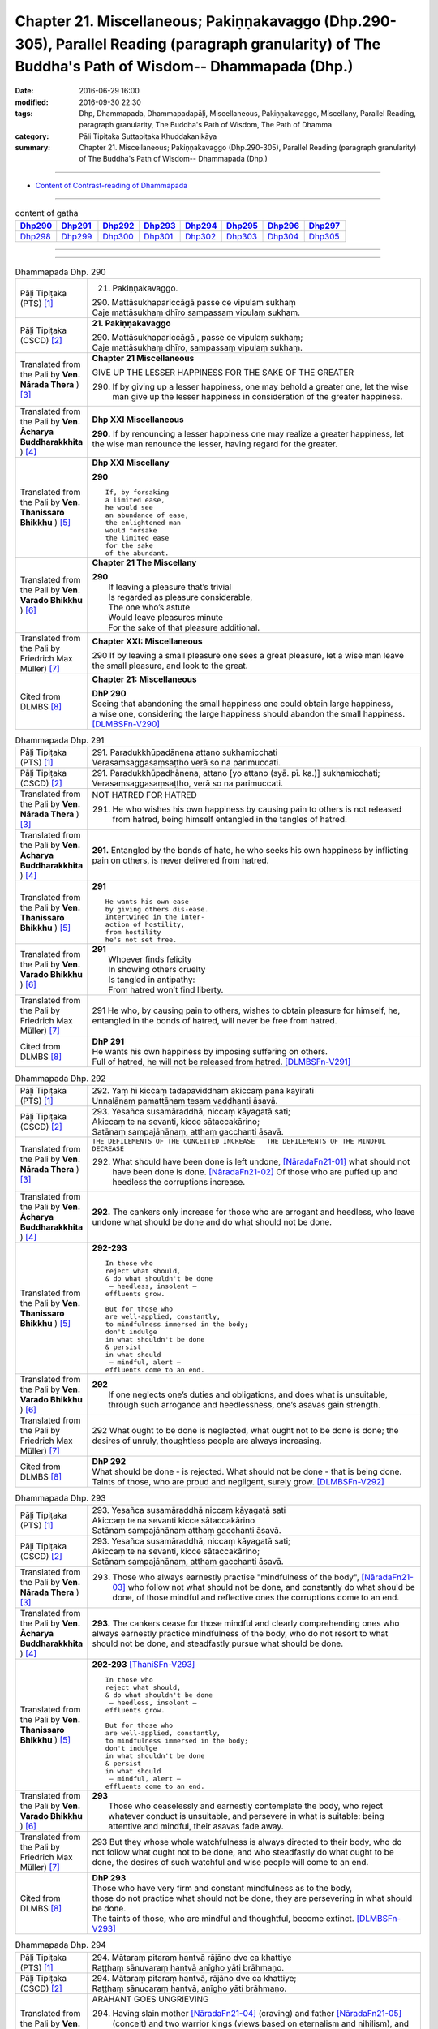 =====================================================================================================================================================
Chapter 21. Miscellaneous; Pakiṇṇakavaggo (Dhp.290-305), Parallel Reading (paragraph granularity) of The Buddha's Path of Wisdom-- Dhammapada (Dhp.) 
=====================================================================================================================================================

:date: 2016-06-29 16:00
:modified: 2016-09-30 22:30
:tags: Dhp, Dhammapada, Dhammapadapāḷi, Miscellaneous, Pakiṇṇakavaggo, Miscellany, Parallel Reading, paragraph granularity, The Buddha's Path of Wisdom, The Path of Dhamma
:category: Pāḷi Tipiṭaka Suttapiṭaka Khuddakanikāya
:summary: Chapter 21. Miscellaneous; Pakiṇṇakavaggo (Dhp.290-305), Parallel Reading (paragraph granularity) of The Buddha's Path of Wisdom-- Dhammapada (Dhp.)

--------------

- `Content of Contrast-reading of Dhammapada <{filename}dhp-contrast-reading-en%zh.rst>`__

--------------

.. list-table:: content of gatha
   :widths: 2 2 2 2 2 2 2 2
   :header-rows: 1

   * - Dhp290_
     - Dhp291_
     - Dhp292_
     - Dhp293_
     - Dhp294_
     - Dhp295_
     - Dhp296_
     - Dhp297_

   * - Dhp298_
     - Dhp299_
     - Dhp300_
     - Dhp301_
     - Dhp302_
     - Dhp303_
     - Dhp304_
     - Dhp305_

--------------

.. raw:: html 

  This parallel Reading (paragraph granularity) including following versions, please choose the options you want to parallel-read:
  (The editor should appreciate the Dhamma friend-- <strong><a href="https://siongui.github.io/zh/pages/siong-ui-te.html">Siong-Ui Te</a></strong> who provides the supporting script)
  
  <div id="option-contrast-reading"></div>

--------------

.. _Dhp290:

.. list-table:: Dhammapada Dhp. 290
   :widths: 15 75
   :header-rows: 0
   :class: contrast-reading-table

   * - Pāḷi Tipiṭaka (PTS) [1]_
     - 21. Pakiṇṇakavaggo. 
 
       | 290. Mattāsukhapariccāgā passe ce vipulaṃ sukhaṃ
       | Caje mattāsukhaṃ dhīro sampassaṃ vipulaṃ sukhaṃ.

   * - Pāḷi Tipiṭaka (CSCD) [2]_
     - **21. Pakiṇṇakavaggo**

       | 290. Mattāsukhapariccāgā , passe ce vipulaṃ sukhaṃ;
       | Caje mattāsukhaṃ dhīro, sampassaṃ vipulaṃ sukhaṃ.

   * - Translated from the Pali by **Ven. Nārada Thera** ) [3]_
     - **Chapter 21  Miscellaneous**

       GIVE UP THE LESSER HAPPINESS FOR THE SAKE OF THE GREATER
       
       290. If by giving up a lesser happiness, one may behold a greater one, let the wise man give up the lesser happiness in consideration of the greater happiness.

   * - Translated from the Pali by **Ven. Ācharya Buddharakkhita** ) [4]_
     - **Dhp XXI Miscellaneous**
       
       **290.** If by renouncing a lesser happiness one may realize a greater happiness, let the wise man renounce the lesser, having regard for the greater.

   * - Translated from the Pali by **Ven. Thanissaro Bhikkhu** ) [5]_
     - **Dhp XXI  Miscellany**

       **290** 
       ::
              
          If, by forsaking    
          a limited ease,   
          he would see    
          an abundance of ease,   
          the enlightened man   
          would forsake   
          the limited ease    
          for the sake    
          of the abundant.

   * - Translated from the Pali by **Ven. Varado Bhikkhu** ) [6]_
     - **Chapter 21 The Miscellany**

       | **290** 
       |  If leaving a pleasure that’s trivial  
       |  Is regarded as pleasure considerable, 
       |  The one who’s astute  
       |  Would leave pleasures minute  
       |  For the sake of that pleasure additional.
     
   * - Translated from the Pali by Friedrich Max Müller) [7]_
     - **Chapter XXI: Miscellaneous**

       290 If by leaving a small pleasure one sees a great pleasure, let a wise man leave the small pleasure, and look to the great.

   * - Cited from DLMBS [8]_
     - **Chapter 21: Miscellaneous**

       | **DhP 290** 
       | Seeing that abandoning the small happiness one could obtain large happiness, 
       | a wise one, considering the large happiness should abandon the small happiness. [DLMBSFn-V290]_

.. _Dhp291:

.. list-table:: Dhammapada Dhp. 291
   :widths: 15 75
   :header-rows: 0
   :class: contrast-reading-table

   * - Pāḷi Tipiṭaka (PTS) [1]_
     - | 291. Paradukkhūpadānena attano sukhamicchati
       | Verasaṃsaggasaṃsaṭṭho verā so na parimuccati.

   * - Pāḷi Tipiṭaka (CSCD) [2]_
     - | 291. Paradukkhūpadhānena, attano [yo attano (syā. pī. ka.)] sukhamicchati;
       | Verasaṃsaggasaṃsaṭṭho, verā so na parimuccati.

   * - Translated from the Pali by **Ven. Nārada Thera** ) [3]_
     - NOT HATRED FOR HATRED

       291. He who wishes his own happiness by causing pain to others is not released from hatred, being himself entangled in the tangles of hatred.

   * - Translated from the Pali by **Ven. Ācharya Buddharakkhita** ) [4]_
     - **291.** Entangled by the bonds of hate, he who seeks his own happiness by inflicting pain on others, is never delivered from hatred.

   * - Translated from the Pali by **Ven. Thanissaro Bhikkhu** ) [5]_
     - **291** 
       ::

          He wants his own ease   
          by giving others dis-ease.    
          Intertwined in the inter-   
          action of hostility,    
          from hostility    
          he's not set free.

   * - Translated from the Pali by **Ven. Varado Bhikkhu** ) [6]_
     - | **291** 
       |  Whoever finds felicity  
       |  In showing others cruelty 
       |  Is tangled in antipathy:  
       |  From hatred won’t find liberty.
     
   * - Translated from the Pali by Friedrich Max Müller) [7]_
     - 291 He who, by causing pain to others, wishes to obtain pleasure for himself, he, entangled in the bonds of hatred, will never be free from hatred.

   * - Cited from DLMBS [8]_
     - | **DhP 291** 
       | He wants his own happiness by imposing suffering on others. 
       | Full of hatred, he will not be released from hatred. [DLMBSFn-V291]_

.. _Dhp292:

.. list-table:: Dhammapada Dhp. 292
   :widths: 15 75
   :header-rows: 0
   :class: contrast-reading-table

   * - Pāḷi Tipiṭaka (PTS) [1]_
     - | 292. Yaṃ hi kiccaṃ tadapaviddhaṃ akiccaṃ pana kayirati
       | Unnalānaṃ pamattānaṃ tesaṃ vaḍḍhanti āsavā.

   * - Pāḷi Tipiṭaka (CSCD) [2]_
     - | 293. Yesañca susamāraddhā, niccaṃ kāyagatā sati;
       | Akiccaṃ te na sevanti, kicce sātaccakārino;
       | Satānaṃ sampajānānaṃ, atthaṃ gacchanti āsavā.

   * - Translated from the Pali by **Ven. Nārada Thera** ) [3]_
     - ``THE DEFILEMENTS OF THE CONCEITED INCREASE   THE DEFILEMENTS OF THE MINDFUL DECREASE``

       292. What should have been done is left undone, [NāradaFn21-01]_ what should not have been done is done. [NāradaFn21-02]_ Of those who are puffed up and heedless the corruptions increase.

   * - Translated from the Pali by **Ven. Ācharya Buddharakkhita** ) [4]_
     - **292.** The cankers only increase for those who are arrogant and heedless, who leave undone what should be done and do what should not be done.

   * - Translated from the Pali by **Ven. Thanissaro Bhikkhu** ) [5]_
     - **292-293** 
       ::
              
          In those who    
          reject what should,   
          & do what shouldn't be done   
           — heedless, insolent —   
          effluents grow.   
              
          But for those who   
          are well-applied, constantly,   
          to mindfulness immersed in the body;    
          don't indulge   
          in what shouldn't be done   
          & persist   
          in what should    
           — mindful, alert —   
          effluents come to an end.

   * - Translated from the Pali by **Ven. Varado Bhikkhu** ) [6]_
     - | **292** 
       |  If one neglects one’s duties and obligations, and does what is unsuitable, through such arrogance and heedlessness, one’s asavas gain strength.
     
   * - Translated from the Pali by Friedrich Max Müller) [7]_
     - 292 What ought to be done is neglected, what ought not to be done is done; the desires of unruly, thoughtless people are always increasing.

   * - Cited from DLMBS [8]_
     - | **DhP 292** 
       | What should be done - is rejected. What should not be done - that is being done. 
       | Taints of those, who are proud and negligent, surely grow. [DLMBSFn-V292]_

.. _Dhp293:

.. list-table:: Dhammapada Dhp. 293
   :widths: 15 75
   :header-rows: 0
   :class: contrast-reading-table

   * - Pāḷi Tipiṭaka (PTS) [1]_
     - | 293. Yesañca susamāraddhā niccaṃ kāyagatā sati
       | Akiccaṃ te na sevanti kicce sātaccakārino
       | Satānaṃ sampajānānaṃ atthaṃ gacchanti āsavā.

   * - Pāḷi Tipiṭaka (CSCD) [2]_
     - | 293. Yesañca susamāraddhā, niccaṃ kāyagatā sati;
       | Akiccaṃ te na sevanti, kicce sātaccakārino;
       | Satānaṃ sampajānānaṃ, atthaṃ gacchanti āsavā.

   * - Translated from the Pali by **Ven. Nārada Thera** ) [3]_
     - 293. Those who always earnestly practise "mindfulness of the body", [NāradaFn21-03]_ who follow not what should not be done, and constantly do what should be done, of those mindful and reflective ones the corruptions come to an end. 

   * - Translated from the Pali by **Ven. Ācharya Buddharakkhita** ) [4]_
     - **293.** The cankers cease for those mindful and clearly comprehending ones who always earnestly practice mindfulness of the body, who do not resort to what should not be done, and steadfastly pursue what should be done.

   * - Translated from the Pali by **Ven. Thanissaro Bhikkhu** ) [5]_
     - **292-293** [ThaniSFn-V293]_
       ::
              
          In those who    
          reject what should,   
          & do what shouldn't be done   
           — heedless, insolent —   
          effluents grow.   
              
          But for those who   
          are well-applied, constantly,   
          to mindfulness immersed in the body;    
          don't indulge   
          in what shouldn't be done   
          & persist   
          in what should    
           — mindful, alert —   
          effluents come to an end.

   * - Translated from the Pali by **Ven. Varado Bhikkhu** ) [6]_
     - | **293** 
       |  Those who ceaselessly and earnestly contemplate the body, who reject whatever conduct is unsuitable, and persevere in what is suitable: being attentive and mindful, their asavas fade away.
     
   * - Translated from the Pali by Friedrich Max Müller) [7]_
     - 293 But they whose whole watchfulness is always directed to their body, who do not follow what ought not to be done, and who steadfastly do what ought to be done, the desires of such watchful and wise people will come to an end.

   * - Cited from DLMBS [8]_
     - | **DhP 293** 
       | Those who have very firm and constant mindfulness as to the body, 
       | those do not practice what should not be done, they are persevering in what should be done. 
       | The taints of those, who are mindful and thoughtful, become extinct. [DLMBSFn-V293]_

.. _Dhp294:

.. list-table:: Dhammapada Dhp. 294
   :widths: 15 75
   :header-rows: 0
   :class: contrast-reading-table

   * - Pāḷi Tipiṭaka (PTS) [1]_
     - | 294. Mātaraṃ pitaraṃ hantvā rājāno dve ca khattiye
       | Raṭṭhaṃ sānuvaraṃ hantvā anīgho yāti brāhmaṇo.

   * - Pāḷi Tipiṭaka (CSCD) [2]_
     - | 294. Mātaraṃ  pitaraṃ hantvā, rājāno dve ca khattiye;
       | Raṭṭhaṃ sānucaraṃ hantvā, anīgho yāti brāhmaṇo.

   * - Translated from the Pali by **Ven. Nārada Thera** ) [3]_
     - ARAHANT GOES UNGRIEVING

       294. Having slain mother [NāradaFn21-04]_ (craving) and father [NāradaFn21-05]_ (conceit) and two warrior kings (views based on eternalism and nihilism), and having destroyed a country (sense-avenues and sense-objects) together with its revenue officer [NāradaFn21-06]_ (attachment), ungrieving goes the Brāhmaṇa (Arahant).

   * - Translated from the Pali by **Ven. Ācharya Buddharakkhita** ) [4]_
     - **294.** Having slain mother (craving), father (self-conceit), two warrior-kings (eternalism and nihilism), and destroyed a country (sense organs and sense objects) together with its treasurer (attachment and lust), ungrieving goes the holy man.

   * - Translated from the Pali by **Ven. Thanissaro Bhikkhu** ) [5]_
     - **294-295** [ThaniSFn-V294]_
       ::
              
          Having killed mother & father,    
          two warrior kings,    
          the kingdom & its dependency —    
          the brahman, untroubled, travels on.    
              
          Having killed mother & father,    
          two learned kings,    
          &, fifth, a tiger —   
          the brahman, untroubled, travels on.

   * - Translated from the Pali by **Ven. Varado Bhikkhu** ) [6]_
     - **294**
       ::
              
         Having destroyed  
                   craving,  
                   conceit,  
                   belief in eternalism, 
                   belief in annihilationism,  
                   the sense spheres,  
                   delight and passion,  
         the arahant calmly takes his leave.
     
   * - Translated from the Pali by Friedrich Max Müller) [7]_
     - 294 A true Brahmana goes scatheless, though he have killed father and mother, and two valiant kings, though he has destroyed a kingdom with all its subjects.

   * - Cited from DLMBS [8]_
     - | **DhP 294** 
       | Having killed mother, father and two warrior kings, 
       | having killed the whole country with its followers, undisturbed walks the holy man. [DLMBSFn-V294]_

.. _Dhp295:

.. list-table:: Dhammapada Dhp. 295
   :widths: 15 75
   :header-rows: 0
   :class: contrast-reading-table

   * - Pāḷi Tipiṭaka (PTS) [1]_
     - | 295. Mātaraṃ pitaraṃ hantvā rājāno dve ca sottiye
       | Veyyagghapañcamaṃ hantvā anīgho yāti brāhmaṇo.

   * - Pāḷi Tipiṭaka (CSCD) [2]_
     - | 295. Mātaraṃ pitaraṃ hantvā, rājāno dve ca sotthiye;
       | Veyagghapañcamaṃ hantvā, anīgho yāti brāhmaṇo.

   * - Translated from the Pali by **Ven. Nārada Thera** ) [3]_
     - 295. Having slain mother and father and two brahmin kings, and having destroyed the perilous path [NāradaFn21-07]_ (hindrances), ungrieving goes the Brāhmaṇa (Arahant). 

   * - Translated from the Pali by **Ven. Ācharya Buddharakkhita** ) [4]_
     - **295.** Having slain mother, father, two brahman kings (two extreme views), and a tiger as the fifth (the five mental hindrances), ungrieving goes the holy man.

   * - Translated from the Pali by **Ven. Thanissaro Bhikkhu** ) [5]_
     - **294-295** [ThaniSFn-V295]_
       ::
              
          Having killed mother & father,    
          two warrior kings,    
          the kingdom & its dependency —    
          the brahman, untroubled, travels on.    
              
          Having killed mother & father,    
          two learned kings,    
          &, fifth, a tiger —   
          the brahman, untroubled, travels on.

   * - Translated from the Pali by **Ven. Varado Bhikkhu** ) [6]_
     - **295** 
       ::
              
         Having destroyed  
                   craving,  
                   conceit,  
                   belief in eternalism, 
                   belief in annihilationism,  
                   the five hindrances,  
         the arahant calmly takes his leave.
     
   * - Translated from the Pali by Friedrich Max Müller) [7]_
     - 295 A true Brahmana goes scatheless, though he have killed father and mother, and two holy kings, and an eminent man besides.

   * - Cited from DLMBS [8]_
     - | **DhP 295** 
       | Having killed mother, father and two Brahmin kings, 
       | having killed the tiger as fifth, undisturbed walks the Brahmin. [DLMBSFn-V295]_

.. _Dhp296:

.. list-table:: Dhammapada Dhp. 296
   :widths: 15 75
   :header-rows: 0
   :class: contrast-reading-table

   * - Pāḷi Tipiṭaka (PTS) [1]_
     - | 296. Suppabuddhaṃ pabujjhanti sadā gotamasāvakā
       | Yesaṃ divā ca ratto ca niccaṃ buddhagatā sati.

   * - Pāḷi Tipiṭaka (CSCD) [2]_
     - | 296. Suppabuddhaṃ pabujjhanti, sadā gotamasāvakā;
       | Yesaṃ divā ca ratto ca, niccaṃ buddhagatā sati.

   * - Translated from the Pali by **Ven. Nārada Thera** ) [3]_
     - ``MEDITATE ON THE BUDDHA, DHAMMA, SANGHA   BODY AND HARMLESSNESS   SEEK DELIGHT IN MEDITATION``

       296. Well awakened the disciples of Gotama ever arise - they who by day and night always contemplate the Buddha. [NāradaFn21-08]_ 

   * - Translated from the Pali by **Ven. Ācharya Buddharakkhita** ) [4]_
     - **296.** Those disciples of Gotama ever awaken happily who day and night constantly practice the Recollection of the Qualities of the Buddha.

   * - Translated from the Pali by **Ven. Thanissaro Bhikkhu** ) [5]_
     - **296-301** 
       ::
              
          They awaken, always wide awake:   
            Gotama's disciples  
          whose mindfulness, both day & night,    
          is constantly immersed    
            in the Buddha.  
              
          They awaken, always wide awake:   
            Gotama's disciples  
          whose mindfulness, both day & night,    
          is constantly immersed    
            in the Dhamma.  
              
          They awaken, always wide awake:   
            Gotama's disciples  
          whose mindfulness, both day & night,    
          is constantly immersed    
            in the Sangha.  
              
          They awaken, always wide awake:   
            Gotama's disciples  
          whose mindfulness, both day & night,    
          is constantly immersed    
            in the body.  
              
          They awaken, always wide awake:   
            Gotama's disciples  
          whose hearts delight, both day & night,   
            in harmlessness.  
              
          They awaken, always wide awake:   
            Gotama's disciples  
          whose hearts delight, both day & night,   
            in developing the mind.

   * - Translated from the Pali by **Ven. Varado Bhikkhu** ) [6]_
     - | **296** 
       |  The disciples of Gotama, fully awake, 
       |  Are intent on the Buddha, by night and by day.
     
   * - Translated from the Pali by Friedrich Max Müller) [7]_
     - 296 The disciples of Gotama (Buddha) are always well awake, and their thoughts day and night are always set on Buddha.

   * - Cited from DLMBS [8]_
     - | **DhP 296** 
       | The disciples of *Gotama*, whose mindfulness is day and night 
       | constantly directed to the Buddha, those are always well awakened. [DLMBSFn-V296]_

.. _Dhp297:

.. list-table:: Dhammapada Dhp. 297
   :widths: 15 75
   :header-rows: 0
   :class: contrast-reading-table

   * - Pāḷi Tipiṭaka (PTS) [1]_
     - | 297. Suppabuddhaṃ pabujjhanti sadā gotamasāvakā
       | Yesaṃ divā ca ratto ca niccaṃ dhammagatā sati.

   * - Pāḷi Tipiṭaka (CSCD) [2]_
     - | 297. Suppabuddhaṃ pabujjhanti, sadā gotamasāvakā;
       | Yesaṃ divā ca ratto ca, niccaṃ dhammagatā sati.

   * - Translated from the Pali by **Ven. Nārada Thera** ) [3]_
     - 297. Well awakened the disciples of Gotama ever arise - they who by day and night always contemplate the Dhamma. [NāradaFn21-09]_

   * - Translated from the Pali by **Ven. Ācharya Buddharakkhita** ) [4]_
     - **297.** Those disciples of Gotama ever awaken happily who day and night constantly practice the Recollection of the Qualities of the Dhamma.

   * - Translated from the Pali by **Ven. Thanissaro Bhikkhu** ) [5]_
     - **296-301** 
       ::
              
          They awaken, always wide awake:   
            Gotama's disciples  
          whose mindfulness, both day & night,    
          is constantly immersed    
            in the Buddha.  
              
          They awaken, always wide awake:   
            Gotama's disciples  
          whose mindfulness, both day & night,    
          is constantly immersed    
            in the Dhamma.  
              
          They awaken, always wide awake:   
            Gotama's disciples  
          whose mindfulness, both day & night,    
          is constantly immersed    
            in the Sangha.  
              
          They awaken, always wide awake:   
            Gotama's disciples  
          whose mindfulness, both day & night,    
          is constantly immersed    
            in the body.  
              
          They awaken, always wide awake:   
            Gotama's disciples  
          whose hearts delight, both day & night,   
            in harmlessness.  
              
          They awaken, always wide awake:   
            Gotama's disciples  
          whose hearts delight, both day & night,   
            in developing the mind.

   * - Translated from the Pali by **Ven. Varado Bhikkhu** ) [6]_
     - | **297** 
       |  The disciples of Gotama, fully awake, 
       |  Are intent on the Dhamma, by night and by day.
     
   * - Translated from the Pali by Friedrich Max Müller) [7]_
     - 297 The disciples of Gotama are always well awake, and their thoughts day and night are always set on the law.

   * - Cited from DLMBS [8]_
     - | **DhP 297** 
       | The disciples of *Gotama*, whose mindfulness is day and night 
       | constantly directed to the Dharma, those are always well awakened. [DLMBSFn-V297]_

.. _Dhp298:

.. list-table:: Dhammapada Dhp. 298
   :widths: 15 75
   :header-rows: 0
   :class: contrast-reading-table

   * - Pāḷi Tipiṭaka (PTS) [1]_
     - | 298. Suppabuddhaṃ pabujjhanti sadā gotamasāvakā
       | Yesaṃ divā ca ratto ca niccaṃ saṅghagatā sati.

   * - Pāḷi Tipiṭaka (CSCD) [2]_
     - | 298. Suppabuddhaṃ  pabujjhanti, sadā gotamasāvakā;
       | Yesaṃ divā ca ratto ca, niccaṃ saṅghagatā sati.

   * - Translated from the Pali by **Ven. Nārada Thera** ) [3]_
     - 298. Well awakened the disciples of Gotama ever arise - they who by day and night always contemplate the Sangha. [NāradaFn21-10]_

   * - Translated from the Pali by **Ven. Ācharya Buddharakkhita** ) [4]_
     - **298.** Those disciples of Gotama ever awaken happily who day and night constantly practice the Recollection of the Qualities of the Sangha.

   * - Translated from the Pali by **Ven. Thanissaro Bhikkhu** ) [5]_
     - **296-301** 
       ::
              
          They awaken, always wide awake:   
            Gotama's disciples  
          whose mindfulness, both day & night,    
          is constantly immersed    
            in the Buddha.  
              
          They awaken, always wide awake:   
            Gotama's disciples  
          whose mindfulness, both day & night,    
          is constantly immersed    
            in the Dhamma.  
              
          They awaken, always wide awake:   
            Gotama's disciples  
          whose mindfulness, both day & night,    
          is constantly immersed    
            in the Sangha.  
              
          They awaken, always wide awake:   
            Gotama's disciples  
          whose mindfulness, both day & night,    
          is constantly immersed    
            in the body.  
              
          They awaken, always wide awake:   
            Gotama's disciples  
          whose hearts delight, both day & night,   
            in harmlessness.  
              
          They awaken, always wide awake:   
            Gotama's disciples  
          whose hearts delight, both day & night,   
            in developing the mind.

   * - Translated from the Pali by **Ven. Varado Bhikkhu** ) [6]_
     - | **298** 
       |  The disciples of Gotama, fully awake, 
       |  Are intent on the Sangha, by night and by day.
     
   * - Translated from the Pali by Friedrich Max Müller) [7]_
     - 298 The disciples of Gotama are always well awake, and their thoughts day and night are always set on the church.

   * - Cited from DLMBS [8]_
     - | **DhP 298** 
       | The disciples of *Gotama*, whose mindfulness is day and night 
       | constantly directed to the Sangha, those are always well awakened. [DLMBSFn-V298]_

.. _Dhp299:

.. list-table:: Dhammapada Dhp. 299
   :widths: 15 75
   :header-rows: 0
   :class: contrast-reading-table

   * - Pāḷi Tipiṭaka (PTS) [1]_
     - | 299. Suppabuddhaṃ pabujjhanti sadā gotamasāvakā 
       | Yesaṃ divā ca ratto ca niccaṃ kāyagatā sati.

   * - Pāḷi Tipiṭaka (CSCD) [2]_
     - | 299. Suppabuddhaṃ pabujjhanti, sadā gotamasāvakā;
       | Yesaṃ divā ca ratto ca, niccaṃ kāyagatā sati.

   * - Translated from the Pali by **Ven. Nārada Thera** ) [3]_
     - 299. Well awakened the disciples of Gotama ever arise - they who by day and night always contemplate the body. [NāradaFn21-11]_

   * - Translated from the Pali by **Ven. Ācharya Buddharakkhita** ) [4]_
     - **299.** Those disciples of Gotama ever awaken happily who day and night constantly practice Mindfulness of the Body.

   * - Translated from the Pali by **Ven. Thanissaro Bhikkhu** ) [5]_
     - **296-301** [ThaniSFn-V299]_
       ::
              
          They awaken, always wide awake:   
            Gotama's disciples  
          whose mindfulness, both day & night,    
          is constantly immersed    
            in the Buddha.  
              
          They awaken, always wide awake:   
            Gotama's disciples  
          whose mindfulness, both day & night,    
          is constantly immersed    
            in the Dhamma.  
              
          They awaken, always wide awake:   
            Gotama's disciples  
          whose mindfulness, both day & night,    
          is constantly immersed    
            in the Sangha.  
              
          They awaken, always wide awake:   
            Gotama's disciples  
          whose mindfulness, both day & night,    
          is constantly immersed    
            in the body.  
              
          They awaken, always wide awake:   
            Gotama's disciples  
          whose hearts delight, both day & night,   
            in harmlessness.  
              
          They awaken, always wide awake:   
            Gotama's disciples  
          whose hearts delight, both day & night,   
            in developing the mind.

   * - Translated from the Pali by **Ven. Varado Bhikkhu** ) [6]_
     - | **299** 
       |  The disciples of Gotama, fully awake, 
       |  Are intent on the body, by night and by day.
     
   * - Translated from the Pali by Friedrich Max Müller) [7]_
     - 299 The disciples of Gotama are always well awake, and their thoughts day and night are always set on their body.

   * - Cited from DLMBS [8]_
     - | **DhP 299** 
       | The disciples of *Gotama*, whose mindfulness is day and night 
       | constantly directed to the body, those are always well awakened. [DLMBSFn-V299]_

.. _Dhp300:

.. list-table:: Dhammapada Dhp. 300
   :widths: 15 75
   :header-rows: 0
   :class: contrast-reading-table

   * - Pāḷi Tipiṭaka (PTS) [1]_
     - | 300. Suppabuddhaṃ pabujjhanti sadā gotamasāvakā
       | Yesaṃ divā ca ratto ca ahiṃsāya rato mano.

   * - Pāḷi Tipiṭaka (CSCD) [2]_
     - | 300. Suppabuddhaṃ pabujjhanti, sadā gotamasāvakā;
       | Yesaṃ divā ca ratto ca, ahiṃsāya rato mano.

   * - Translated from the Pali by **Ven. Nārada Thera** ) [3]_
     - 300. Well awakened the disciples of Gotama ever arise - they who by day and night delight in harmlessness.

   * - Translated from the Pali by **Ven. Ācharya Buddharakkhita** ) [4]_
     - **300.** Those disciples of Gotama ever awaken happily whose minds by day and night delight in the practice of non-violence.

   * - Translated from the Pali by **Ven. Thanissaro Bhikkhu** ) [5]_
     - **296-301** 
       ::
              
          They awaken, always wide awake:   
            Gotama's disciples  
          whose mindfulness, both day & night,    
          is constantly immersed    
            in the Buddha.  
              
          They awaken, always wide awake:   
            Gotama's disciples  
          whose mindfulness, both day & night,    
          is constantly immersed    
            in the Dhamma.  
              
          They awaken, always wide awake:   
            Gotama's disciples  
          whose mindfulness, both day & night,    
          is constantly immersed    
            in the Sangha.  
              
          They awaken, always wide awake:   
            Gotama's disciples  
          whose mindfulness, both day & night,    
          is constantly immersed    
            in the body.  
              
          They awaken, always wide awake:   
            Gotama's disciples  
          whose hearts delight, both day & night,   
            in harmlessness.  
              
          They awaken, always wide awake:   
            Gotama's disciples  
          whose hearts delight, both day & night,   
            in developing the mind.

   * - Translated from the Pali by **Ven. Varado Bhikkhu** ) [6]_
     - | **300** 
       |  The disciples of Gotama, fully awake, 
       |  Are devoted to harmlessness, night-time and day.
     
   * - Translated from the Pali by Friedrich Max Müller) [7]_
     - 300 The disciples of Gotama are always well awake, and their mind day and night always delights in compassion.

   * - Cited from DLMBS [8]_
     - | **DhP 300** 
       | The disciples of *Gotama*, whose mind is day and night 
       | devoted to non-violence, those are always well awakened. [DLMBSFn-V300]_

.. _Dhp301:

.. list-table:: Dhammapada Dhp. 301
   :widths: 15 75
   :header-rows: 0
   :class: contrast-reading-table

   * - Pāḷi Tipiṭaka (PTS) [1]_
     - 301. Suppabuddhaṃ pabujjhanti sadā gotamasāvakā yesaṃ divā ca ratto ca bhāvanāya rato mano.

   * - Pāḷi Tipiṭaka (CSCD) [2]_
     - | 301. Suppabuddhaṃ pabujjhanti, sadā gotamasāvakā;
       | Yesaṃ  divā ca ratto ca, bhāvanāya rato mano.

   * - Translated from the Pali by **Ven. Nārada Thera** ) [3]_
     - 301. Well awakened the disciples of Gotama ever arise - they who by day and night delight in meditation.

   * - Translated from the Pali by **Ven. Ācharya Buddharakkhita** ) [4]_
     - **301.** Those disciples of Gotama ever awaken happily whose minds by day and night delight in the practice of meditation.

   * - Translated from the Pali by **Ven. Thanissaro Bhikkhu** ) [5]_
     - **296-301** [ThaniSFn-V301]_
       ::
              
          They awaken, always wide awake:   
            Gotama's disciples  
          whose mindfulness, both day & night,    
          is constantly immersed    
            in the Buddha.  
              
          They awaken, always wide awake:   
            Gotama's disciples  
          whose mindfulness, both day & night,    
          is constantly immersed    
            in the Dhamma.  
              
          They awaken, always wide awake:   
            Gotama's disciples  
          whose mindfulness, both day & night,    
          is constantly immersed    
            in the Sangha.  
              
          They awaken, always wide awake:   
            Gotama's disciples  
          whose mindfulness, both day & night,    
          is constantly immersed    
            in the body.  
              
          They awaken, always wide awake:   
            Gotama's disciples  
          whose hearts delight, both day & night,   
            in harmlessness.  
              
          They awaken, always wide awake:   
            Gotama's disciples  
          whose hearts delight, both day & night,   
            in developing the mind.

   * - Translated from the Pali by **Ven. Varado Bhikkhu** ) [6]_
     - | **301** 
       |  The disciples of Gotama, fully awake, 
       |  They enjoy meditation, by night and by day.
     
   * - Translated from the Pali by Friedrich Max Müller) [7]_
     - 301 The disciples of Gotama are always well awake, and their mind day and night always delights in meditation.

   * - Cited from DLMBS [8]_
     - | **DhP 301** 
       | The disciples of *Gotama*, whose mind is day and night 
       | devoted to meditation, those are always well awakened. [DLMBSFn-V301]_

.. _Dhp302:

.. list-table:: Dhammapada Dhp. 302
   :widths: 15 75
   :header-rows: 0
   :class: contrast-reading-table

   * - Pāḷi Tipiṭaka (PTS) [1]_
     - | 302. Duppabbajjaṃ durabhiramaṃ durāvāsā gharā dukhā
       | Dukkhosamānasaṃvāso dukkhānupatitaddhagu
       | Tasmā na caddhagu siyā dukkhānupatito siyā.

   * - Pāḷi Tipiṭaka (CSCD) [2]_
     - | 302. Duppabbajjaṃ durabhiramaṃ, durāvāsā gharā dukhā;
       | Dukkhosamānasaṃvāso, dukkhānupatitaddhagū;
       | Tasmā na caddhagū siyā, na ca [tasmā na caddhagū na ca (ka.)] dukkhānupatito siyā [dukkhānupātito (?)].

   * - Translated from the Pali by **Ven. Nārada Thera** ) [3]_
     - HARD IS RENUNCIATION

       302. Difficult is renunciation, difficult is it to delight therein. Difficult and painful is household life. Painful is association with those who are incompatible. Ill befalls a wayfarer (in saṃsāra). Therefore be not a wayfarer, be not a pursuer of ill.

   * - Translated from the Pali by **Ven. Ācharya Buddharakkhita** ) [4]_
     - **302.** Difficult is life as a monk; difficult is it to delight therein. Also difficult and sorrowful is the household life. Suffering comes from association with unequals; suffering comes from wandering in samsara. Therefore, be not an aimless wanderer, be not a pursuer of suffering.

   * - Translated from the Pali by **Ven. Thanissaro Bhikkhu** ) [5]_
     - **302** 
       ::
              
            Hard   is the life gone forth,  
            hard   to delight in. 
            Hard   is the miserable 
               householder's life.  
          It's painful    to stay with dissonant people,    
          painful     to travel the road.   
            So be  neither traveler 
                   nor pained.

   * - Translated from the Pali by **Ven. Varado Bhikkhu** ) [6]_
     - | **302** 
       |  Monastic life is difficult, 
       |  Has joy not always found. 
       |  The household life is troublesome,  
       |  With sorrow it is bound.  
       |  It's hard at any residence  
       |  To stay there, not to leave.  
       |  Thus, cease samsaric wandering, 
       |  Or you will pain receive.
     
   * - Translated from the Pali by Friedrich Max Müller) [7]_
     - 302 It is hard to leave the world (to become a friar), it is hard to enjoy the world; hard is the monastery, painful are the houses; painful it is to dwell with equals (to share everything in common) and the itinerant mendicant is beset with pain. Therefore let no man be an itinerant mendicant and he will not be beset with pain.

   * - Cited from DLMBS [8]_
     - | **DhP 302** 
       | It is difficult to become a monk. It is difficult to enjoy it. Unpleasant and difficult to endure is a life of a householder. 
       | Painful is association with unequal. Wanderer in the round of rebirth is always followed by suffering. 
       | Therefore, do not be a wanderer and do not be followed by suffering. [DLMBSFn-V302]_

.. _Dhp303:

.. list-table:: Dhammapada Dhp. 303
   :widths: 15 75
   :header-rows: 0
   :class: contrast-reading-table

   * - Pāḷi Tipiṭaka (PTS) [1]_
     - | 303. Saddho sīlena sampanno yasobhogasamappito
       | Yaṃ yaṃ padesaṃ bhajati tattha tattheva pūjito.

   * - Pāḷi Tipiṭaka (CSCD) [2]_
     - | 303. Saddho sīlena sampanno, yasobhogasamappito;
       | Yaṃ yaṃ padesaṃ bhajati, tattha tattheva pūjito.

   * - Translated from the Pali by **Ven. Nārada Thera** ) [3]_
     - THE DEVOUT ARE RESPECTED EVERYWHERE

       303. He who is full of confidence [NāradaFn21-12]_ and virtue, possessed of fame and wealth, he is honoured everywhere, in whatever land he sojourns.

   * - Translated from the Pali by **Ven. Ācharya Buddharakkhita** ) [4]_
     - **303.** He who is full of faith and virtue, and possesses good repute and wealth — he is respected everywhere, in whatever land he travels.

   * - Translated from the Pali by **Ven. Thanissaro Bhikkhu** ) [5]_
     - **303** [ThaniSFn-V303]_
       ::
              
          The man of conviction   
          endowed with virtue,    
          glory, & wealth:    
          wherever he goes    
          he is honored.

   * - Translated from the Pali by **Ven. Varado Bhikkhu** ) [6]_
     - | **303** 
       |  In every vicinity,  
       |  One of integrity, 
       |  Fame and prosperity’s 
       |  Treated respectfully.
     
   * - Translated from the Pali by Friedrich Max Müller) [7]_
     - 303 Whatever place a faithful, virtuous, celebrated, and wealthy man chooses, there he is respected.

   * - Cited from DLMBS [8]_
     - | **DhP 303** 
       | With trust, possessed of virtue, endowed with fame and wealth - 
       | to whatever region does he resort, he is respected everywhere. [DLMBSFn-V303]_

.. _Dhp304:

.. list-table:: Dhammapada Dhp. 304
   :widths: 15 75
   :header-rows: 0
   :class: contrast-reading-table

   * - Pāḷi Tipiṭaka (PTS) [1]_
     - | 304. Dūre santo pakāsanti himavanto'va pabbato
       | Asantettha na dissanti rattiṃ khittā yathā sarā.

   * - Pāḷi Tipiṭaka (CSCD) [2]_
     - | 304. Dūre santo pakāsenti, himavantova pabbato;
       | Asantettha na dissanti, rattiṃ khittā yathā sarā.

   * - Translated from the Pali by **Ven. Nārada Thera** ) [3]_
     - THE GOOD CAN BE SEEN THOUGH FROM AFAR

       304. Even from afar like the Himalaya mountain the good reveal themselves. The wicked, though near, are invisible like arrows shot by night.

   * - Translated from the Pali by **Ven. Ācharya Buddharakkhita** ) [4]_
     - **304.** The good shine from afar, like the Himalaya mountains. But the wicked are unseen, like arrows shot in the night.

   * - Translated from the Pali by **Ven. Thanissaro Bhikkhu** ) [5]_
     - **304** 
       ::
              
          The good shine from afar    
          like the snowy Himalayas.   
          The bad don't appear    
          even when near,   
          like arrows shot into the night.

   * - Translated from the Pali by **Ven. Varado Bhikkhu** ) [6]_
     - | **304** 
       |  The good, like Himalayan peaks, 
       |  Though far, majestic seem.  
       |  The bad, like arrows shot at night, 
       |  Though near, cannot be seen.
     
   * - Translated from the Pali by Friedrich Max Müller) [7]_
     - 304 Good people shine from afar, like the snowy mountains; bad people are not seen, like arrows shot by night.

   * - Cited from DLMBS [8]_
     - | **DhP 304** 
       | The good ones shine from afar, like a snowy mountain. 
       | The bad ones are unseen, like arrows shot at night. [DLMBSFn-V304]_

.. _Dhp305:

.. list-table:: Dhammapada Dhp. 305
   :widths: 15 75
   :header-rows: 0
   :class: contrast-reading-table

   * - Pāḷi Tipiṭaka (PTS) [1]_
     - | 305. Ekāsanaṃ ekaseyyaṃ eko caramatandito
       | Eko damayamattānaṃ vanante ramito siyā. 
       | 

       Ekavīsatimo pakiṇṇakavaggo.

   * - Pāḷi Tipiṭaka (CSCD) [2]_
     - | 305. Ekāsanaṃ  ekaseyyaṃ, eko caramatandito;
       | Eko damayamattānaṃ, vanante ramito siyā.
       | 

       **Pakiṇṇakavaggo ekavīsatimo niṭṭhito.**

   * - Translated from the Pali by **Ven. Nārada Thera** ) [3]_
     - ALONE ONE DELIGHTS IN SOLITUDE

       305. He who sits alone, rests alone, walks alone, unindolent, who in solitude controls himself, will find delight in the forest. 

   * - Translated from the Pali by **Ven. Ācharya Buddharakkhita** ) [4]_
     - **305.** He who sits alone, sleeps alone, and walks alone, who is strenuous and subdues himself alone, will find delight in the solitude of the forest.

   * - Translated from the Pali by **Ven. Thanissaro Bhikkhu** ) [5]_
     - **305** 
       ::
              
          Sitting alone,    
          resting alone,    
          walking alone,    
          untiring.   
          Taming himself,   
          he'd delight alone —    
            alone in the forest.

   * - Translated from the Pali by **Ven. Varado Bhikkhu** ) [6]_
     - | **305** 
       |  Who sit and rest reclusively, 
       |  Conduct themselves not lazily,  
       |  Who train themselves secludedly,  
       |  In forest depths find ecstacy.
     
   * - Translated from the Pali by Friedrich Max Müller) [7]_
     - 305 He alone who, without ceasing, practises the duty of sitting alone and sleeping alone, he, subduing himself, will rejoice in the destruction of all desires alone, as if living in a forest.

   * - Cited from DLMBS [8]_
     - | **DhP 305** 
       | Sitting alone, sleeping in solitude, wandering alone and active, 
       | alone subduing oneself - such a one would take delight in living in forests. [DLMBSFn-V305]_

--------------

**the feature in the Pali scriptures which is most prominent and most tiresome to the unsympathetic reader is the repetition of words, sentences and whole paragraphs. This is partly the result of grammar or at least of style.** …，…，…，
    …，…，…， **there is another cause for this tedious peculiarity, namely that for a long period the Pitakas were handed down by oral tradition only.** …，…，…，

    …，…，…， **It may be too that the wearisome and mechanical iteration of the Pali Canon is partly due to the desire of the Sinhalese to lose nothing of the sacred word imparted to them by missionaries from a foreign country**, …，…，…，

    …，…，…， **repetition characterized not only the reports of the discourses but the discourses themselves. No doubt the versions which we have are the result of compressing a free discourse into numbered paragraphs and repetitions: the living word of the Buddha was surely more vivacious and plastic than these stiff tabulations.**

（excerpt from: HINDUISM AND BUDDHISM-- AN HISTORICAL SKETCH, BY SIR CHARLES ELIOT; BOOK III-- PALI BUDDHISM, CHAPTER XIII, `THE CANON <http://www.gutenberg.org/files/15255/15255-h/15255-h.htm#page275>`__ , 2)

-----

NOTE:

.. [1] (note 001) Pāḷi Tipiṭaka (PTS) Dhammapadapāḷi: `Access to Insight <http://www.accesstoinsight.org/>`__ → `Tipitaka <http://www.accesstoinsight.org/tipitaka/index.html>`__ : → `Dhp <http://www.accesstoinsight.org/tipitaka/kn/dhp/index.html>`__ → `{Dhp 1-20} <http://www.accesstoinsight.org/tipitaka/sltp/Dhp_utf8.html#v.1>`__ ( `Dhp <http://www.accesstoinsight.org/tipitaka/sltp/Dhp_utf8.html>`__ ; `Dhp 21-32 <http://www.accesstoinsight.org/tipitaka/sltp/Dhp_utf8.html#v.21>`__ ; `Dhp 33-43 <http://www.accesstoinsight.org/tipitaka/sltp/Dhp_utf8.html#v.33>`__  , etc..）

.. [2] (note 002)  `Pāḷi Tipiṭaka (CSCD) Dhammapadapāḷi: Vipassana Meditation <http://www.dhamma.org/>`__  (As Taught By S.N. Goenka in the tradition of Sayagyi U Ba Khin) CSCD ( `Chaṭṭha Saṅgāyana <http://www.tipitaka.org/chattha>`__ CD)。 original: `The Pāḷi Tipitaka (http://www.tipitaka.org/) <http://www.tipitaka.org/>`__ (please choose at left frame “Tipiṭaka Scripts” on `Roman → Web <http://www.tipitaka.org/romn/>`__ → Tipiṭaka (Mūla) → Suttapiṭaka → Khuddakanikāya → Dhammapadapāḷi → `1. Yamakavaggo <http://www.tipitaka.org/romn/cscd/s0502m.mul0.xml>`__  (2. `Appamādavaggo <http://www.tipitaka.org/romn/cscd/s0502m.mul1.xml>`__ , 3. `Cittavaggo <http://www.tipitaka.org/romn/cscd/s0502m.mul2.xml>`__ , etc..)]

.. [3] (note 003) original: `Dhammapada <http://metta.lk/english/Narada/index.htm>`__ -- PâLI TEXT AND TRANSLATION WITH STORIES IN BRIEF AND NOTES BY **Ven Nārada Thera**

.. [4] (note 004) original: The Buddha's Path of Wisdom, translated from the Pali by **Ven. Ācharya Buddharakkhita** : `Preface <http://www.accesstoinsight.org/tipitaka/kn/dhp/dhp.intro.budd.html#preface>`__ with an `introduction <http://www.accesstoinsight.org/tipitaka/kn/dhp/dhp.intro.budd.html#intro>`__ by **Ven. Bhikkhu Bodhi** ; `I. Yamakavagga: The Pairs (vv. 1-20) <http://www.accesstoinsight.org/tipitaka/kn/dhp/dhp.01.budd.html>`__ , `Dhp II Appamadavagga: Heedfulness (vv. 21-32 ) <http://www.accesstoinsight.org/tipitaka/kn/dhp/dhp.02.budd.html>`__ , `Dhp III Cittavagga: The Mind (Dhp 33-43) <http://www.accesstoinsight.org/tipitaka/kn/dhp/dhp.03.budd.html>`__ , ..., `XXVI. The Holy Man (Dhp 383-423) <http://www.accesstoinsight.org/tipitaka/kn/dhp/dhp.26.budd.html>`__ 

.. [5] (note 005) original: The Dhammapada, A Translation translated from the Pali by **Ven. Thanissaro Bhikkhu** : `Preface <http://www.accesstoinsight.org/tipitaka/kn/dhp/dhp.intro.than.html#preface>`__ ; `introduction <http://www.accesstoinsight.org/tipitaka/kn/dhp/dhp.intro.than.html#intro>`__ ; `I. Yamakavagga: The Pairs (vv. 1-20) <http://www.accesstoinsight.org/tipitaka/kn/dhp/dhp.01.than.html>`__ , `Dhp II Appamadavagga: Heedfulness (vv. 21-32) <http://www.accesstoinsight.org/tipitaka/kn/dhp/dhp.02.than.html>`__ , `Dhp III Cittavagga: The Mind (Dhp 33-43) <http://www.accesstoinsight.org/tipitaka/kn/dhp/dhp.03.than.html>`__ , ..., `XXVI. The Holy Man (Dhp 383-423) <http://www.accesstoinsight.org/tipitaka/kn/dhp/dhp.26.than.html>`__  ( `Access to Insight:Readings in Theravada Buddhism <http://www.accesstoinsight.org/>`__ → `Tipitaka <http://www.accesstoinsight.org/tipitaka/index.html>`__ → `Dhp <http://www.accesstoinsight.org/tipitaka/kn/dhp/index.html>`__ (Dhammapada The Path of Dhamma)

.. [6] (note 006) original: `Dhammapada in Verse <http://www.suttas.net/english/suttas/khuddaka-nikaya/dhammapada/index.php>`__ -- Inward Path, Translated by **Bhante Varado** and **Samanera Bodhesako**, Malaysia, 2007

.. [7] (note 007) original: `The Dhammapada <https://en.wikisource.org/wiki/Dhammapada_(Muller)>`__ : A Collection of Verses: Being One of the Canonical Books of the Buddhists, translated by Friedrich Max Müller (en.wikisource.org) (revised Jack Maguire, SkyLight Pubns, Woodstock, Vermont, 2002)

        THE SACRED BOOKS OF THE EAST, VOLUME X PART I. THE DHAMMAPADA; TRANSLATED BY VARIOUS ORIENTAL SCHOLARS AND EDITED BY F. MAX MüLLER, OXFOKD UNIVERSITY FBESS WABEHOUSE, 1881; `PDF <http://sourceoflightmonastery.tripod.com/webonmediacontents/1373032.pdf>`__ ( from: http://sourceoflightmonastery.tripod.com)

.. [8] (note 8) original: `Readings in Pali Texts <http://buddhism.lib.ntu.edu.tw/DLMBS/en/lesson/pali/lesson_pali3.jsp>`__ ( `Digital Library & Museum of Buddhist Studies (DLMBS) <http://buddhism.lib.ntu.edu.tw/DLMBS/en/>`__ --- `Pali Lessons <http://buddhism.lib.ntu.edu.tw/DLMBS/en/lesson/pali/lesson_pali1.jsp>`__ )

.. [NāradaFn21-01] (Ven. Nārada 21-01) Observance of morality, practise of meditation, etc.

.. [NāradaFn21-02] (Ven. Nārada 21-02) Such as decoration of umbrellas, sandals bowls, belts, etc.

.. [NāradaFn21-03] (Ven. Nārada 21-03) Contemplation on the loathsomeness of the body.

.. [NāradaFn21-04] (Ven. Nārada 21-04) Mātā = (mother) represents craving (taṇhā) as it produces birth.

.. [NāradaFn21-05] (Ven. Nārada 21-05) Pitā = (father) represents "I-conceit".

.. [NāradaFn21-06] (Ven. Nārada 21-06) Sānucaraṃ = (revenue officer) here represents clinging to life (nandirāga).

.. [NāradaFn21-07] (Ven. Nārada 21-07) Veyyagghapañcamaṃ, this term is used to denote the five hindrances (nīvaraṇa) of which doubt or indecision (vicikicchā) is the fifth. Veyyaggha means a perilous path infested with tigers. Doubt is comparable to such a path (Commentary). The other four hindrances are: sense-desire (kāmacchanda), ill-will (vyāpāda), restlessness and brooding (uddhacca-kukkucca), and slot and torpor (thīna-middha). They are called hindrances because they obstruct the path to heavenly bliss and Nibbāna.

.. [NāradaFn21-08] (Ven. Nārada 21-08) Reflection on the virtues of the Buddha, the Enlightened One.

.. [NāradaFn21-09] (Ven. Nārada 21-09) Reflection on the virtues of the Dhamma, the Teaching (of the Enlightened One).

.. [NāradaFn21-10] (Ven. Nārada 21-10) Reflection on the virtues of the Sangha, the Noble Order of Disciples (of the Enlightened One).

.. [NāradaFn21-11] (Ven. Nārada 21-11) Contemplation on the loathsomeness of the body.

.. [NāradaFn21-12] (Ven. Nārada 21-12) Saddhā trustful confidence based on knowledge. Buddhism has no place for blind faith.

.. [ThaniSFn-V293] (Ven. Thanissaro V. 293) Mindfulness immersed in the body = the practice of focusing on the body at all times simply as a phenomenon in and of itself, as a way of developing meditative absorption (jhana) and removing any sense of attraction to, distress over, or identification with the body. MN 119 lists the following practices as instances of mindfulness immersed in the body: mindfulness of breathing, awareness of the four postures of the body (standing, sitting, walking, lying down), alertness to all the actions of the body, analysis of the body into its 32 parts, analysis of it into its four properties (earth, water, fire, wind), and contemplation of the body's inevitable decomposition after death.

.. [ThaniSFn-V294] (Ven. Thanissaro V. 294) This verse and the one following it use terms with ambiguous meanings to shock the listener. According to DhpA, mother = craving; father = conceit; two warrior kings = views of eternalism (that one has an identity remaining constant through all time) and of annihilationism (that one is totally annihilated at death); kingdom = the twelve sense spheres (the senses of sight, hearing, smell, taste, feeling, and ideation, together with their respective objects); dependency = passions for the sense spheres.

.. [ThaniSFn-V295] (Ven. Thanissaro V. 295) DhpA: two learned kings = views of eternalism and annihilationism; a tiger = the path where the tiger goes for food, i.e., the hindrance of uncertainty, or else all five hindrances (sensual desire, ill will, torpor & lethargy, restlessness & anxiety, and uncertainty). However, in Sanskrit literature, "tiger" is a term for a powerful and eminent man; if that is what is meant here, the term may stand for anger.

.. [ThaniSFn-V299] (Ven. Thanissaro V. 299) See note 293.

.. [ThaniSFn-V301] (Ven. Thanissaro V. 301) "Developing the mind" in terms of the 37 Wings to Awakening: the four frames of reference (ardent, mindful alertness to body, feelings, mind states, and mental qualities in and of themselves), the four right exertions (to abandon and avoid evil, unskillful mental qualities, and to foster and strengthen skillful mental qualities), the four bases of power (concentration based on desire, persistence, intentness, and discrimination), the five strengths and five faculties (conviction, persistence, mindfulness, concentration, and discernment), the seven factors for self-awakening (see note 89), and the noble eightfold path (see note 191). For a full treatment of this topic, see The Wings to Awakening.

.. [ThaniSFn-V303] (Ven. Thanissaro V. 303) DhpA: Wealth = both material wealth and the seven forms of noble wealth (ariya-dhana): conviction, virtue, shame, compunction (at the thought of doing evil), erudition, generosity, discernment.

.. [DLMBSFn-V290] (DLMBS Commentary V290) Once there was a serious drought in Vesāli. It was followed by a famine and an epidemic of diseases. People of Vesāli tried many ways to ease this situation but nothing seemed to work. Finally, they sent messengers to the Buddha, asking him to go to Vesāli. The Buddha accepted. 

    As soon as he with a large group of monks reached Vesāli there was a heavy rainfall, which cleaned the city. The Buddha recited a text called Ratana Sutta and instructed the monks to go around the city and recite the same text for seven days. After seven days, everything in Vesāli returned to normal. People of the city were very grateful to the Buddha and since that day, the Buddha had a large group of followers in Vesāli. The Ratana Sutta is used for protection even today.

.. [DLMBSFn-V291] (DLMBS Commentary V291) Once there lived a woman who kept a hen. The hen would lay one egg every day and the woman would break it and eat it. The hen was very angry because of that and started hating the woman. As a result of his, they were always reborn together causing pain to each other. 

    During the time of the Buddha, one of them was born as a woman and the other one as an ogress. Once the woman with her husband and son were on their way home from a visit to relatives. Her husband went to take a bath and she rested with her son by the roadside. At that moment, the ogress appeared and attacked her. The woman took her son and ran to the monastery for refuge. 

    There the Buddha told them the whole story and asked them to stop hating each other, for otherwise they would never be free. He told them this verse to make them understand his meaning. Both of them realized the futility of hatred and agreed not to harm each other from then on.

.. [DLMBSFn-V292] (DLMBS Commentary V292) In Bhaddiya there was a monastery with many monks. There was a sort of competition amongst these monks: who will make more beautiful ornamental slippers to wear. As a result of this, they neglected their meditation and they made no progress in spiritual matters. 

    The matter was reported to the Buddha who admonished the monks from Bhaddiya. He told them this verse (and the following one, DhP 293). The monks realized the error of their ways and from that time on strove diligently to reach the Awakenment.

.. [DLMBSFn-V293] (DLMBS Commentary V293) The story for this verse is identical with the one for the previous verse (DhP 292). 

    These two verses are reminding us that we should not loose the vision of the final goal. If we spend most of our time trying to make "more and more beautiful slippers", then we have no time to practice in order to reach the goal. Only by diligently putting all of our effort into the practice, by staying mindful all of the time, can we hope to erase our taints and reach the Awakenment.

.. [DLMBSFn-V294] (DLMBS Commentary V294) Once a group of monks visited the Buddha. While they were paying their respects, the monk Lakunṭaka Bhaddiya, who was an Arahant, passed by. The Buddha told the monks this verse (and the following one, DhP 295). He told the monks to look at Lakunṭaka Bhaddiya: he was a monk who has killed his parents, and kings, indeed the whole country; and yet he was walking calmly, without remorse. 

    The monks could not understand what the Buddha was talking about! Surely this Arahant had killed nobody! Then the Buddha had to explain: "mother" means craving, "father" is conceit, "two warrior kings" are views of eternalism and nihilism, "the country" are sense-organs and sense-objects and the "followers" are attachment and lust.

.. [DLMBSFn-V295] (DLMBS Commentary V295) The story for this verse is identical with the story for the previous one (DhP 294). 

    Here, the Brahmin kings are a simile for two extreme views. The "tiger as fifth" is taken to mean the five mental hindrances. These are: sense-desire (**kāmacchanda**), ill-will (**vyāpāda**), sloth and torpor (**thīna-middha**), restlessness and scruples (**uddhacca-kukkucca**) and skeptical doubt (**vicikicchā**).

.. [DLMBSFn-V296] (DLMBS Commentary V296) In the city of Rājagaha there lived a woodcutter. One day he took he and his son went to the forest to cut some wood. On the way back they stopped by a cemetery and ate their meal. While they were eating, their two oxen wandered away from them. When they realized this, the father went to search for the oxen and told the son to stay with the cart. The father found the oxen on the city but by that time the city gates were closed and he could not leave the city. 

    The boy stayed outside by himself. He crawled under the cart and slept. At night, two spirits came and tried to frighten him. The boy cried, "I pay homage to the Buddha". The spirits immediately felt they had to protect the boy. One of them went to the palace of King Bimbisāra and brought the king's food tray full of food. The boy ate and then slept until morning. The spirits left a message for the king written on the food tray (but only the king could read it). 

    In the morning the king's servants started to look for the tray. Finally they found it with the boy. They thought he stole it therefore they took him to the king. The king found the note on the tray and realized that this case was not easy. The boy kept telling them his parents came to him in the sleep and fed him. The king then sent for his parents who said they slept at home. 

    The king decided and took all of them to see the Buddha. The Buddha explained what happened. The king then asked if mindfulness directed to the Buddha is the only way to guard against danger. The Buddha further explained by six verses (this one and the following five, DhP 297 - DhP 301) that mindfulness in general is the way to guard against danger.

.. [DLMBSFn-V297] (DLMBS Commentary V297) The story for this verse is identical with the one for the previous verse (DhP 296) and the four following ones (DhP 298 - DhP 301). 

    Recollection of the qualities of the Buddha, Dharma and Sangha is one of the most favorite meditation subjects in the meditation of insight (**vipassanā**).

.. [DLMBSFn-V298] (DLMBS Commentary V298) The story for this verse is identical with the one for the previous verses (DhP 296, DhP 297) and the following ones (DhP 299 - DhP 301).

.. [DLMBSFn-V299] (DLMBS Commentary V299) The story for this verse is identical with the one for the previous verses (DhP 296, DhP 297 and DhP 298) and the following ones (DhP 300 and DhP 301). 

    This is perhaps the most important and most usual form of meditation - mindfulness of the body. We are trying to be mindful of all bodily movements, of breath, of every posture and intentions to move. There is one whole text in the Pali Buddhist Canon (**Satipaṭṭhāna-sutta**) dealing with this meditation.

.. [DLMBSFn-V300] (DLMBS Commentary V300) The story for this verse is identical with the one for the previous verses (DhP 296, DhP 297, DhP 298 and DhP 299) and the following one (DhP 301). 

    Non-violence is also one very important factor in Buddhist meditation. Active non-violence is also called **mettā** (loving-kindness). We should practice the meditation of loving-kindness at the end of every meditation session.

.. [DLMBSFn-V301] (DLMBS Commentary V301) The story for this verse is identical with the one for the previous verses (DhP 296 - DhP 300). 

    The forms of meditation described in the previous five verses are the most important in Buddhist practice. By following all of them, by devoting our minds to meditation day and night, we can truly hope to achieve the Awakenment and be free from suffering.

.. [DLMBSFn-V302] (DLMBS Commentary V302) Once there was a big festival in Vesāli. The city was lit up and full of happy people, everybody was singing and dancing. A young monk in the monastery saw the festival from a distance and felt dissatisfied with his life as a monk. He complained aloud that he has the worst lot in the whole world. At that instant, a guardian spirit appeared and told the monk that as those in hells envy those in heaven, so do people from the city envy the monks in the forest. The monk realized the truth. 

    In the morning he told this story to the Buddha, who admonished him with this verse, further adding that the monk should reflect on the impermanence and pain in the lives of all beings.

.. [DLMBSFn-V303] (DLMBS Commentary V303) Venerable Sāriputta had a lay disciple named Citta. Although he was not a monk he attained the third level of Awakenment. Once he came to Sāvatthi in order to pay his respects to the Buddha. He came with a caravan, many carts loaded with food and other goods. He stayed in the monastery many days, continually making offerings to the Buddha and monks. But still his goods did not diminish one bit. 

    The day before he had to leave for his hometown, Citta offered all of his goods to the Community. But his carts were immediately full again! The gods filled them up with various priceless things. Venerable Ānanda reported this to the Buddha. He replied with this verse, saying that somebody as Citta will be revered wherever he goes.

.. [DLMBSFn-V304] (DLMBS Commentary V304) Anātha Piṇḍika and Ugga both studied under the same teacher while they were young. Later Anātha Piṇḍika had a daughter and Ugga had a son. When the children grew up, their parents arranged their marriage. The daughter of Anātha Piṇḍika, named Cūla Subhaddā went to live with her husband and parents-in-law. 

    Ugga and his family were not followers of the Buddha, but they were disciples of different ascetic school (called "naked ascetics", because the monks did not wear any clothes). Cūla Subhaddā told her mother-in-law about the Buddha and she was anxious to see him. She agreed to invite the Buddha for the almsfood the next day. Because the Jetavana monastery was far away, Cūla Subhaddā made the invitation only with her heart. But the Buddha knew and accepted the invitation. 

    At that day, Anātha Piṇḍika went to the monastery and invited the Buddha to have almsfood in his house the next day. But the Buddha replied that he had already accepted Cūla Subhaddā's invitation. Anātha Piṇḍika asked how was it possible if his daughter lived so far away. The Buddha replied with this verse, saying that the good ones can be seen and heard from far away. 

    The next day, the Buddha with many monks went to the house of Ugga. After the meal, he delivered a discourse. The whole Ugga's family became followers of the Buddha.

.. [DLMBSFn-V305] (DLMBS Commentary V305) Venerable Ekavihāri used to live alone, eat alone and meditating in solitude. He did not like to keep company of other monks. Some monks did not understand why he did so and reported the matter to the Buddha. The Buddha praised Ekavihāri and spoke this verse about how good it is for a monk to concentrate on meditation in seclusion.

--------------

- `Homepage of Dhammapada <{filename}../dhp-reseach/dhp-en-ref%zh.rst>`__
